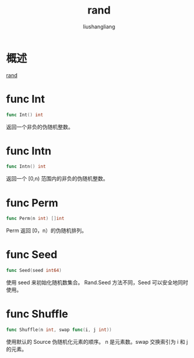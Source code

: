 # -*- coding:utf-8-*-
#+TITLE: rand
#+AUTHOR: liushangliang
#+EMAIL: phenix3443+github@gmail.com

* 概述
  [[https://golang.org/pkg/math/rand/][rand]]

* func Int
  #+BEGIN_SRC go
func Int() int
  #+END_SRC
  返回一个非负的伪随机整数。

* func Intn
  #+BEGIN_SRC go
func Intn() int
  #+END_SRC
  返回一个 [0,n) 范围内的非负的伪随机整数。

* func Perm
  #+BEGIN_SRC go
func Perm(n int) []int
  #+END_SRC
  Perm 返回 [0，n）的伪随机排列。

* func Seed
  #+BEGIN_SRC go
func Seed(seed int64)
  #+END_SRC

  使用 seed 来初始化随机数集合。 Rand.Seed 方法不同，Seed 可以安全地同时使用。

* func Shuffle
  #+BEGIN_SRC go
func Shuffle(n int, swap func(i, j int))
  #+END_SRC

  使用默认的 Source 伪随机化元素的顺序。 n 是元素数。swap 交换索引为 i 和 j 的元素。
